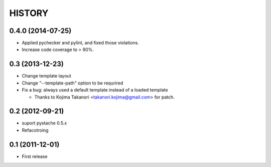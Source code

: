 HISTORY
-------

0.4.0 (2014-07-25)
^^^^^^^^^^^^^^^^^^

* Applied pychecker and pylint, and fixed those violations.
* Increase code coverage to > 90%.

0.3 (2013-12-23)
^^^^^^^^^^^^^^^^

* Change template layout
* Change "--template-path" option to be requrired
* Fix a bug: always used a default template instead of a loaded template

  * Thanks to Kojima Takanori <takanori.kojima@gmail.com> for patch.


0.2 (2012-09-21)
^^^^^^^^^^^^^^^^

* suport pystache 0.5.x
* Refacotroing

0.1 (2011-12-01)
^^^^^^^^^^^^^^^^

* First release

